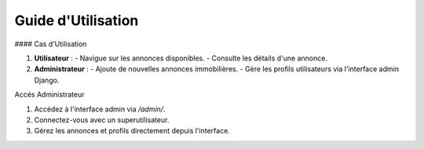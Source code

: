 Guide d'Utilisation
===================

#### Cas d'Utilisation

1. **Utilisateur** :
   - Navigue sur les annonces disponibles.
   - Consulte les détails d'une annonce.

2. **Administrateur** :
   - Ajoute de nouvelles annonces immobilières.
   - Gère les profils utilisateurs via l'interface admin Django.

Accés Administrateur

1. Accédez à l'interface admin via `/admin/`.

2. Connectez-vous avec un superutilisateur.

3. Gérez les annonces et profils directement depuis l'interface.